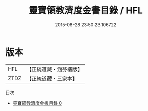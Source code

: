 #+TITLE: 靈寶領教濟度金書目錄 / HFL

#+DATE: 2015-08-28 23:50:23.106722
* 版本
 |       HFL|【正統道藏・涵芬樓版】|
 |      ZTDZ|【正統道藏・三家本】|
目次
 - [[file:KR5b0149_000.txt][靈寶領教濟度金書目錄 0]]
